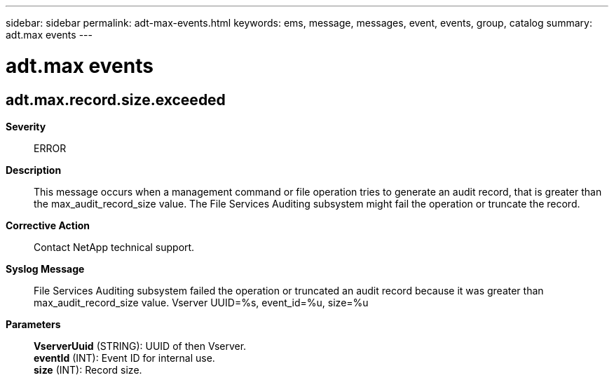 ---
sidebar: sidebar
permalink: adt-max-events.html
keywords: ems, message, messages, event, events, group, catalog
summary: adt.max events
---

= adt.max events
:toclevels: 1
:hardbreaks:
:nofooter:
:icons: font
:linkattrs:
:imagesdir: ./media/

== adt.max.record.size.exceeded
*Severity*::
ERROR
*Description*::
This message occurs when a management command or file operation tries to generate an audit record, that is greater than the max_audit_record_size value. The File Services Auditing subsystem might fail the operation or truncate the record.
*Corrective Action*::
Contact NetApp technical support.
*Syslog Message*::
File Services Auditing subsystem failed the operation or truncated an audit record because it was greater than max_audit_record_size value. Vserver UUID=%s, event_id=%u, size=%u
*Parameters*::
*VserverUuid* (STRING): UUID of then Vserver.
*eventId* (INT): Event ID for internal use.
*size* (INT): Record size.
